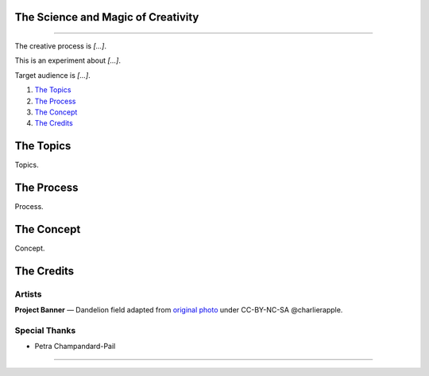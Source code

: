 The Science and Magic of Creativity
===================================

.. image:: assets/banner.jpg

----

The creative process is *[...]*.

This is an experiment about *[...]*.

Target audience is *[...]*.

1. `The Topics <the--topics>`_
2. `The Process <the--process>`_
3. `The Concept <the--concept>`_
4. `The Credits <the--credits>`_

|License Type|


The Topics
==========

Topics.


The Process
===========

Process.

The Concept
===========

Concept.

The Credits
===========

Artists
-------

**Project Banner** — Dandelion field adapted from `original photo <https://flic.kr/p/9BHtNk>`_ under CC-BY-NC-SA @charlierapple.

Special Thanks
--------------

* Petra Champandard-Pail

----

|License Type|

.. |License Type| image:: https://img.shields.io/badge/license-CC--BY--NC--SA-blue.svg
    :target: https://github.com/augmentati/creativity/blob/master/LICENSE
